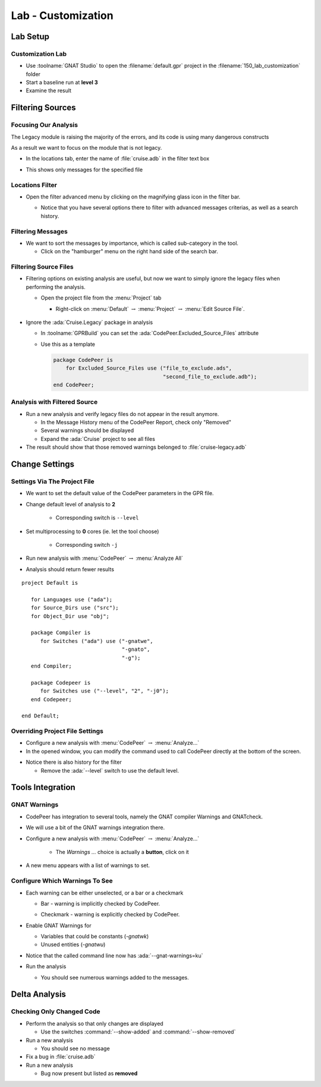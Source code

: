 *********************
Lab - Customization
*********************

..
    Coding language

.. role:: ada(code)
    :language: Ada

.. role:: C(code)
    :language: C

.. role:: cpp(code)
    :language: C++

..
    Math symbols

.. |rightarrow| replace:: :math:`\rightarrow`
.. |forall| replace:: :math:`\forall`
.. |exists| replace:: :math:`\exists`
.. |equivalent| replace:: :math:`\iff`
.. |le| replace:: :math:`\le`
.. |ge| replace:: :math:`\ge`
.. |lt| replace:: :math:`<`
.. |gt| replace:: :math:`>`

..
    Miscellaneous symbols

.. |checkmark| replace:: :math:`\checkmark`

==============
Lab Setup
==============

-------------------
Customization Lab
-------------------

* Use :toolname:`GNAT Studio` to open the :filename:`default.gpr` project in the :filename:`150_lab_customization` folder
* Start a baseline run at **level 3**
* Examine the result

===================
Filtering Sources
===================

-----------------------
Focusing Our Analysis
-----------------------

The Legacy module is raising the majority of the errors, and its code is using many dangerous constructs

As a result we want to focus on the module that is not legacy.

* In the locations tab, enter the name of :file:`cruise.adb` in the filter text box

.. image:: codepeer/cruise_filter_in.png

* This shows only messages for the specified file

------------------
Locations Filter
------------------

* Open the filter advanced menu by clicking on the magnifying glass icon in the filter bar.

  .. image:: codepeer/cruise_filter_advanced_button.png
    :width: 50%

  .. image:: codepeer/cruise_filter_advanced_menu.png
    :width: 50%

  * Notice that you have several options there to filter with advanced messages criterias, as well as a search history.

--------------------
Filtering Messages
--------------------

* We want to sort the messages by importance, which is called sub-category in the tool.

  * Click on the "hamburger" menu on the right hand side of the search bar.

.. image:: codepeer/cruise_filter_configuration.png

  * Select "Sort by subcategory"

    * Notice that the messages are now displayed as high category first, then medium.

------------------------
Filtering Source Files
------------------------

* Filtering options on existing analysis are useful, but now we want to simply ignore the legacy files when performing the analysis.

  * Open the project file from the :menu:`Project` tab

    *  Right-click on :menu:`Default` |rightarrow| :menu:`Project` |rightarrow| :menu:`Edit Source File`.

      .. image:: codepeer/cruise_edit_gpr_file.png

* Ignore the :ada:`Cruise.Legacy` package in analysis

  * In :toolname:`GPRBuild` you can set the :ada:`CodePeer.Excluded_Source_Files` attribute
  * Use this as a template

    .. code:: Ada

        package CodePeer is
            for Excluded_Source_Files use ("file_to_exclude.ads",
                                           "second_file_to_exclude.adb");
        end CodePeer;

-------------------------------
Analysis with Filtered Source
-------------------------------

* Run a new analysis and verify legacy files do not appear in the result anymore.

  * In the Message History menu of the CodePeer Report, check only "Removed"
  * Several warnings should be displayed
  * Expand the :ada:`Cruise` project to see all files

* The result should show that those removed warnings belonged to :file:`cruise-legacy.adb`

.. image:: codepeer/cruise_exclude_legacy.png

=================
Change Settings
=================

-------------------------------
Settings Via The Project File
-------------------------------

.. container:: columns

  .. container:: column

      * We want to set the default value of the CodePeer parameters in the GPR file.

      * Change default level of analysis to **2**

          * Corresponding switch is ``--level``

      * Set multiprocessing to **0** cores (ie. let the tool choose)

          * Corresponding switch ``-j``

      * Run new analysis with :menu:`CodePeer` |rightarrow| :menu:`Analyze All`

      * Analysis should return fewer results

  .. container:: column

    .. container:: latex_environment tiny

      ::

        project Default is

           for Languages use ("ada");
           for Source_Dirs use ("src");
           for Object_Dir use "obj";

           package Compiler is
              for Switches ("ada") use ("-gnatwe",
                                        "-gnato",
                                        "-g");
           end Compiler;

           package Codepeer is
              for Switches use ("--level", "2", "-j0");
           end Codepeer;

        end Default;


----------------------------------
Overriding Project File Settings
----------------------------------

* Configure a new analysis with :menu:`CodePeer` |rightarrow| :menu:`Analyze...`

* In the opened window, you can modify the command used to call CodePeer directly at the bottom of the screen.

.. image:: codepeer/cruise_analysis_manual_switches.png

* Notice there is also history for the filter

  * Remove the :ada:`--level` switch to use the default level.

===================
Tools Integration
===================

---------------
GNAT Warnings
---------------

* CodePeer has integration to several tools, namely the GNAT compiler Warnings and GNATcheck.
* We will use a bit of the GNAT warnings integration there.

* Configure a new analysis with :menu:`CodePeer` |rightarrow| :menu:`Analyze...`

   * The *Warnings ...* choice is actually a **button**, click on it

.. image:: codepeer/cruise_analysis_warnings_button.png

* A new menu appears with a list of warnings to set.

.. image:: codepeer/cruise_analysis_warnings_menu.png

  * Full list of GNAT Warnings can be found in *GNAT User's Guide*
  * Depending on your version of the compiler and target, some warnings will or will not be available.
  * Warning are sorted in the order of their switch

    * Eg. "Most optional warnings" :ada:`-gnatwa` is first, then "Failing assertions" :ada:`-gnatw.a`...

---------------------------------
Configure Which Warnings To See
---------------------------------

* Each warning can be either unselected, or a bar or a checkmark

  .. image:: codepeer/cruise_analysis_warnings_bar.png
    :width: 50%

  * Bar - warning is implicitly checked by CodePeer.

  .. image:: codepeer/cruise_analysis_warnings_check.png
    :width: 50%

  * Checkmark - warning is explicitly checked by CodePeer.

* Enable GNAT Warnings for

  - Variables that could be constants (`-gnatwk`)
  - Unused entities (`-gnatwu`)

* Notice that the called command line now has :ada:`--gnat-warnings=ku`

* Run the analysis

  * You should see numerous warnings added to the messages.

================
Delta Analysis
================

----------------------------
Checking Only Changed Code
----------------------------

* Perform the analysis so that only changes are displayed

  * Use the switches :command:`--show-added` and :command:`--show-removed`

* Run a new analysis

  * You should see no message

* Fix a bug in :file:`cruise.adb`
* Run a new analysis

  * Bug now present but listed as **removed**
